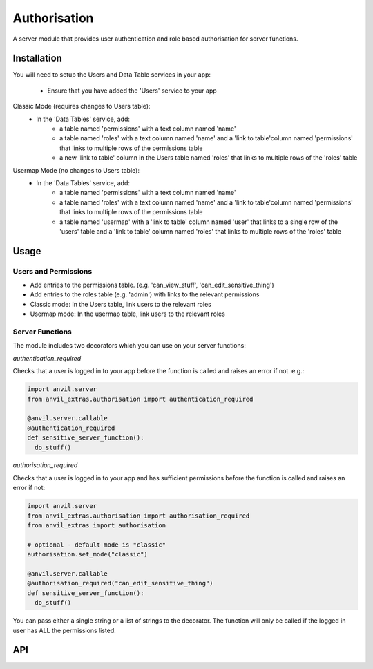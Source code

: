 Authorisation
=============
A server module that provides user authentication and role based authorisation
for server functions.

Installation
------------

You will need to setup the Users and Data Table services in your app:

  * Ensure that you have added the 'Users' service to your app

Classic Mode (requires changes to Users table):
  * In the 'Data Tables' service, add:
  	* a table named 'permissions' with a text column named 'name'
	* a table named 'roles' with a text column named 'name' and a 'link to table'column named 'permissions' that links to multiple rows of the permissions table
	* a new 'link to table' column in the Users table named 'roles' that links to multiple rows of the 'roles' table

Usermap Mode (no changes to Users table):
  * In the 'Data Tables' service, add:
  	* a table named 'permissions' with a text column named 'name'
	* a table named 'roles' with a text column named 'name' and a 'link to table'column named 'permissions' that links to multiple rows of the permissions table
	* a table named 'usermap' with a 'link to table' column named 'user' that links to a single row of the 'users' table and a 'link to table' column named 'roles' that links to multiple rows of the 'roles' table

Usage
-----

Users and Permissions
+++++++++++++++++++++

* Add entries to the permissions table. (e.g. 'can_view_stuff', 'can_edit_sensitive_thing')
* Add entries to the roles table (e.g. 'admin') with links to the relevant permissions
* Classic mode: In the Users table, link users to the relevant roles
* Usermap mode: In the usermap table, link users to the relevant roles

Server Functions
++++++++++++++++
The module includes two decorators which you can use on your server functions:

`authentication_required`

Checks that a user is logged in to your app before the function is called and raises
an error if not. e.g.:

.. code-block:: python

    import anvil.server
    from anvil_extras.authorisation import authentication_required

    @anvil.server.callable
    @authentication_required
    def sensitive_server_function():
      do_stuff()

`authorisation_required`

Checks that a user is logged in to your app and has sufficient permissions before the
function is called and raises an error if not:

.. code-block:: python

    import anvil.server
    from anvil_extras.authorisation import authorisation_required
    from anvil_extras import authorisation

    # optional - default mode is "classic"
    authorisation.set_mode("classic")

    @anvil.server.callable
    @authorisation_required("can_edit_sensitive_thing")
    def sensitive_server_function():
      do_stuff()

You can pass either a single string or a list of strings to the decorator. The function
will only be called if the logged in user has ALL the permissions listed.


API
---

.. function:: authentication_required(fn)

    Use as a decorator for any server function that requires a logged in user

.. function:: authorisation_required(permissions)

    Use as a decorator above a server function
    permissions should be a string or iterable of strings


.. function:: has_permission(permissions)

    Returns True/False on whether a user is logged in and has valid permissions

.. function:: check_permissions(permissions)

    Raises a ValueError if there is no user or the user does not have valid permissions
